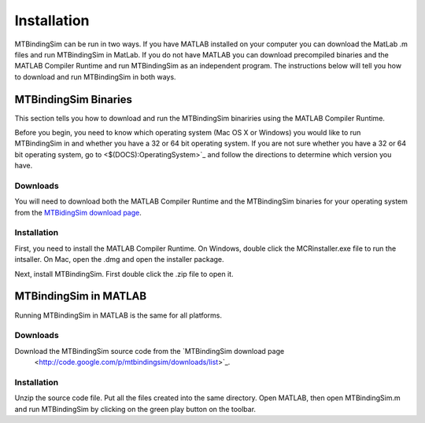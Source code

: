 ============
Installation
============

MTBindingSim can be run in two ways. If you have MATLAB installed on your 
computer you can download the MatLab .m files and run MTBindingSim in MatLab.
If you do not have MATLAB you can download precompiled binaries and the
MATLAB Compiler Runtime and run MTBindingSim as an independent program.
The instructions below will tell you how to download and run MTBindingSim
in both ways.

MTBindingSim Binaries
=====================

This section tells you how to download and run the MTBindingSim binariries
using the MATLAB Compiler Runtime.

Before you begin, you need to know which operating system (Mac OS X or Windows)
you would like to run MTBindingSim in and whether you have a 32 or 64 bit
operating system. If you are not sure whether you have a 32 or 64 bit operating
system, go to <$(DOCS):OperatingSystem>`_ and follow the directions to determine
which version you have.

Downloads
---------

You will need to download both the MATLAB Compiler Runtime and the MTBindingSim
binaries for your operating system from the `MTBidingSim download page
<http://code.google.com/p/mtbindingsim/downloads/list>`_.

Installation
------------

First, you need to install the MATLAB Compiler Runtime. On Windows, double
click the MCRinstaller.exe file to run the intsaller. On Mac, open the
.dmg and open the installer package.

Next, install MTBindingSim. First double click the .zip file to open it.


MTBindingSim in MATLAB
======================

Running MTBindingSim in MATLAB is the same for all platforms.

Downloads
---------

Download the MTBindingSim source code from the `MTBindingSim download page
 <http://code.google.com/p/mtbindingsim/downloads/list>`_.

Installation
------------

Unzip the source code file. Put all the files created into the same directory.
Open MATLAB, then open MTBindingSim.m and run MTBindingSim by clicking on the
green play button on the toolbar.

